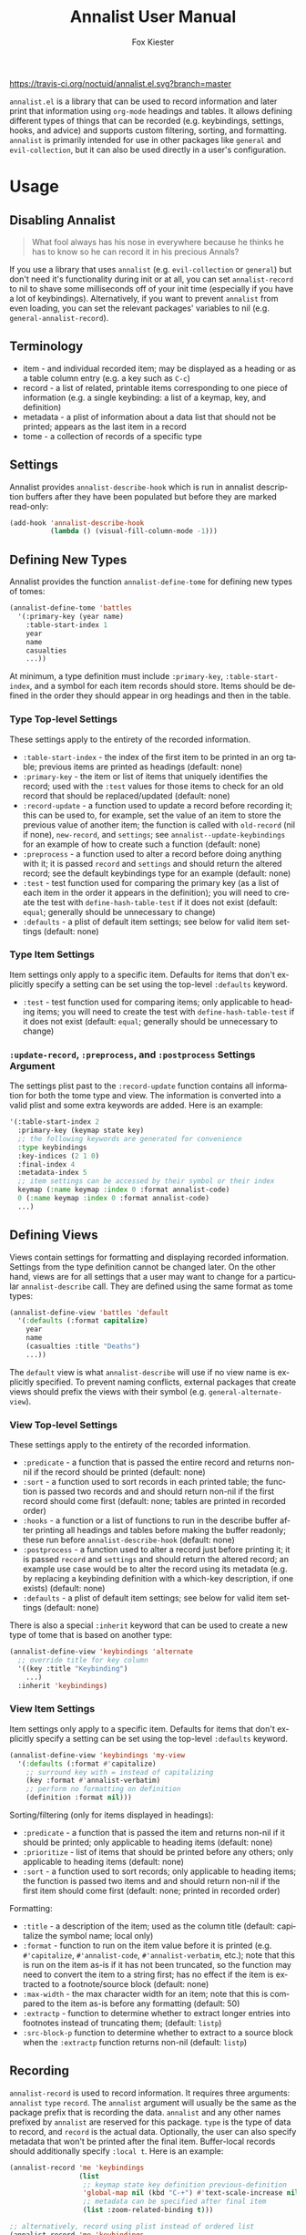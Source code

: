 #+TITLE: Annalist User Manual
#+AUTHOR: Fox Kiester
#+LANGUAGE: en
#+TEXINFO_DIR_CATEGORY: Emacs
#+TEXINFO_DIR_TITLE: Annalist: (annalist).
#+TEXINFO_DIR_DESC: Record and display information such as keybindings.

# NOTE: if you are viewing this in org-mode, it is recommended that you install and enable [[https://github.com/snosov1/toc-org][toc-org]], so that all internal links open correctly.

[[https://travis-ci.org/noctuid/annalist.el][https://travis-ci.org/noctuid/annalist.el.svg?branch=master]]

=annalist.el= is a library that can be used to record information and later print that information using =org-mode= headings and tables. It allows defining different types of things that can be recorded (e.g. keybindings, settings, hooks, and advice) and supports custom filtering, sorting, and formatting. =annalist= is primarily intended for use in other packages like =general= and =evil-collection=, but it can also be used directly in a user's configuration.

* Table of Contents :noexport:TOC:
- [[#usage][Usage]]
  - [[#disabling-annalist][Disabling Annalist]]
  - [[#terminology][Terminology]]
  - [[#settings][Settings]]
  - [[#defining-new-types][Defining New Types]]
    - [[#type-top-level-settings][Type Top-level Settings]]
    - [[#type-item-settings][Type Item Settings]]
    - [[#update-record-preprocess-and-postprocess-settings-argument][=:update-record=, =:preprocess=, and =:postprocess= Settings Argument]]
  - [[#defining-views][Defining Views]]
    - [[#view-top-level-settings][View Top-level Settings]]
    - [[#view-item-settings][View Item Settings]]
  - [[#recording][Recording]]
  - [[#describing][Describing]]
  - [[#helper-functions][Helper Functions]]
    - [[#list-helpers][List Helpers]]
    - [[#formatting-helpers][Formatting Helpers]]
      - [[#format-helpers][=:format= Helpers]]
      - [[#formatting-emacs-lisp-source-blocks][Formatting Emacs Lisp Source Blocks]]
    - [[#sorting-helpers][Sorting Helpers]]
  - [[#builtin-types][Builtin Types]]
    - [[#keybindings-type][Keybindings Type]]

* Usage
** Disabling Annalist
#+begin_quote
What fool always has his nose in everywhere because he thinks he has to know so he can record it in his precious Annals?
#+end_quote

If you use a library that uses =annalist= (e.g. =evil-collection= or =general=) but don't need it's functionality during init or at all, you can set =annalist-record= to nil to shave some milliseconds off of your init time (especially if you have a lot of keybindings). Alternatively, if you want to prevent =annalist= from even loading, you can set the relevant packages' variables to nil (e.g. =general-annalist-record=).

** Terminology
- item - and individual recorded item; may be displayed as a heading or as a table column entry (e.g. a key such as =C-c=)
- record - a list of related, printable items corresponding to one piece of information (e.g. a single keybinding: a list of a keymap, key, and definition)
- metadata - a plist of information about a data list that should not be printed; appears as the last item in a record
- tome - a collection of records of a specific type

** Settings
Annalist provides =annalist-describe-hook= which is run in annalist description buffers after they have been populated but before they are marked read-only:
#+begin_src emacs-lisp
(add-hook 'annalist-describe-hook
          (lambda () (visual-fill-column-mode -1)))
#+end_src

** Defining New Types
Annalist provides the function ~annalist-define-tome~ for defining new types of tomes:
#+begin_src emacs-lisp
(annalist-define-tome 'battles
  '(:primary-key (year name)
    :table-start-index 1
    year
    name
    casualties
    ...))
#+end_src

At minimum, a type definition must include =:primary-key=, =:table-start-index=, and a symbol for each item records should store. Items should be defined in the order they should appear in org headings and then in the table.

*** Type Top-level Settings
These settings apply to the entirety of the recorded information.

- =:table-start-index= - the index of the first item to be printed in an org table; previous items are printed as headings (default: none)
- =:primary-key= - the item or list of items that uniquely identifies the record; used with the  =:test= values for those items to check for an old record that should be replaced/updated (default: none)
- =:record-update= - a function used to update a record before recording it; this can be used to, for example, set the value of an item to store the previous value of another item; the function is called with =old-record= (nil if none), =new-record=, and =settings=; see ~annalist--update-keybindings~ for an example of how to create such a function (default: none)
- =:preprocess= - a function used to alter a record before doing anything with it; it is passed =record= and =settings= and should return the altered record; see the default keybindings type for an example (default: none)
- =:test= - test function used for comparing the primary key (as a list of each item in the order it appears in the definition); you will need to create the test with ~define-hash-table-test~ if it does not exist (default: ~equal~; generally should be unnecessary to change)
- =:defaults= - a plist of default item settings; see below for valid item settings (default: none)

*** Type Item Settings
Item settings only apply to a specific item. Defaults for items that don't explicitly specify a setting can be set using the top-level =:defaults= keyword.

- =:test= - test function used for comparing items; only applicable to heading items; you will need to create the test with ~define-hash-table-test~ if it does not exist (default: ~equal~; generally should be unnecessary to change)

*** =:update-record=, =:preprocess=, and =:postprocess= Settings Argument
The settings plist past to the =:record-update= function contains all information for both the tome type and view. The information is converted into a valid plist and some extra keywords are added. Here is an example:
#+begin_src emacs-lisp
'(:table-start-index 2
  :primary-key (keymap state key)
  ;; the following keywords are generated for convenience
  :type keybindings
  :key-indices (2 1 0)
  :final-index 4
  :metadata-index 5
  ;; item settings can be accessed by their symbol or their index
  keymap (:name keymap :index 0 :format annalist-code)
  0 (:name keymap :index 0 :format annalist-code)
  ...)
#+end_src

** Defining Views
Views contain settings for formatting and displaying recorded information. Settings from the type definition cannot be changed later. On the other hand, views are for all settings that a user may want to change for a particular ~annalist-describe~ call. They are defined using the same format as tome types:
#+begin_src emacs-lisp
(annalist-define-view 'battles 'default
  '(:defaults (:format capitalize)
    year
    name
    (casualties :title "Deaths")
    ...))
#+end_src

The =default= view is what ~annalist-describe~ will use if no view name is explicitly specified. To prevent naming conflicts, external packages that create views should prefix the views with their symbol (e.g. =general-alternate-view=).

*** View Top-level Settings
These settings apply to the entirety of the recorded information.

- =:predicate= - a function that is passed the entire record and returns non-nil if the record should be printed (default: none)
- =:sort= - a function used to sort records in each printed table; the function is passed two records and and should return non-nil if the first record should come first (default: none; tables are printed in recorded order)
- =:hooks= - a function or a list of functions to run in the describe buffer after printing all headings and tables before making the buffer readonly; these run before =annalist-describe-hook= (default: none)
- =:postprocess= - a function used to alter a record just before printing it; it is passed =record= and =settings= and should return the altered record; an example use case would be to alter the record using its metadata (e.g. by replacing a keybinding definition with a which-key description, if one exists) (default: none)
- =:defaults= - a plist of default item settings; see below for valid item settings (default: none)

There is also a special =:inherit= keyword that can be used to create a new type of tome that is based on another type:
#+begin_src emacs-lisp
(annalist-define-view 'keybindings 'alternate
  ;; override title for key column
  '((key :title "Keybinding")
    ...)
  :inherit 'keybindings)
#+end_src

*** View Item Settings
Item settings only apply to a specific item. Defaults for items that don't explicitly specify a setting can be set using the top-level =:defaults= keyword.
#+begin_src emacs-lisp
(annalist-define-view 'keybindings 'my-view
  '(:defaults (:format #'capitalize)
    ;; surround key with = instead of capitalizing
    (key :format #'annalist-verbatim)
    ;; perform no formatting on definition
    (definition :format nil)))
#+end_src

Sorting/filtering (only for items displayed in headings):
- =:predicate= - a function that is passed the item and returns non-nil if it should be printed; only applicable to heading items (default: none)
- =:prioritize= - list of items that should be printed before any others; only applicable to heading items (default: none)
- =:sort= - a function used to sort records; only applicable to heading items; the function is passed two items and and should return non-nil if the first item should come first (default: none; printed in recorded order)

Formatting:
- =:title= - a description of the item; used as the column title (default: capitalize the symbol name; local only)
- =:format= - function to run on the item value before it is printed (e.g. ~#'capitalize~, ~#'annalist-code~, ~#'annalist-verbatim~, etc.); note that this is run on the item as-is if it has not been truncated, so the function may need to convert the item to a string first; has no effect if the item is extracted to a footnote/source block (default: none)
- =:max-width= - the max character width for an item; note that this is compared to the item as-is before any formatting (default: 50)
- =:extractp= - function to determine whether to extract longer entries into footnotes instead of truncating them; (default: ~listp~)
- =:src-block-p= function to determine whether to extract to a source block when the =:extractp= function returns non-nil (default: ~listp~)

** Recording
~annalist-record~ is used to record information. It requires three arguments: =annalist= =type= =record=. The =annalist= argument will usually be the same as the package prefix that is recording the data. =annalist= and any other names prefixed by =annalist= are reserved for this package. =type= is the type of data to record, and =record= is the actual data. Optionally, the user can also specify metadata that won't be printed after the final item. Buffer-local records should additionally specify =:local t=. Here is an example:
#+begin_src emacs-lisp
(annalist-record 'me 'keybindings
                 (list
                  ;; keymap state key definition previous-definition
                  'global-map nil (kbd "C-+") #'text-scale-increase nil
                  ;; metadata can be specified after final item
                  (list :zoom-related-binding t)))

;; alternatively, record using plist instead of ordered list
(annalist-record 'me 'keybindings
                 (list
                  'keymap 'global-map
                  'state nil
                  'key (kbd "C-+")
                  'definition #'text-scale-increase
                  ;; metadata can be specified with `t' key
                  t (list :zoom-related-binding t))
                 :plist t)
#+end_src

Some items can potentially be recorded as nil. In the previous example, the evil =state= is recorded as nil (which will always be the case for non-evil users). When a heading item is nil, the heading at that level will just be skipped/not printed.

** Describing
~annalist-describe~ is used to describe information. It takes three arguments: =name= =type view=. =view= is optional (defaults to =default=). For example:
#+begin_src emacs-lisp
(annalist-describe 'me 'keybindings)
#+end_src

It is possible to have custom filtering/sorting behavior by using a custom view:
#+begin_src emacs-lisp
(annalist-define-view 'keybindings 'active-keybindings-only
  '((keymap
     ;; only show keys bound in active keymaps
     :predicate #'annalist--active-keymap
     ;; sort keymaps alphabetically
     :sort #'annalist--string-<)))

(annalist-describe 'my 'keybindings 'active-keybindings-only)
#+end_src

=annalist-org-startup-folded= will determine what =org-startup-folded= setting to use (defaults to nil; all headings will be unfolded).

** Helper Functions
*** List Helpers
~annalist-plistify-record~ can be used to convert a record that is an ordered list to a plist. ~annalist-listify-record~ can be used to do the opposite. This is what the =:plist= argument for ~annalist-record~ uses internally. These functions can be useful, for example, inside a =:record-update= function, so that you can get record items by their name instead of by their index. However, if there will be a lot of data recorded for a type during Emacs initialization time, the extra time to convert between list types can add up, so it's recommended that you don't use these functions or =:plist= in such cases.

*** Formatting Helpers
**** =:format= Helpers
Annalist provides ~annalist-verbatim~ (e.g. ~=verbatim text=~), ~annalist-code~ (e.g. =~my-function~=), and ~annalist-capitalize~. There is also an ~annalist-compose~ helper for combining different formatting functions.

**** Formatting Emacs Lisp Source Blocks
By default, Emacs Lisp extracted into source blocks will just be one long line. You can add ~annalist-multiline-source-blocks~ to a view's =:hooks= keyword or to =annalist-describe-hook= to autoformat org source blocks if lispy is installed. By default, it uses ~lispy-alt-multiline~. To use ~lispy-multiline~ instead, customize ~annalist-multiline-function~.

The builtin types have ~annlist-multiline-source-blocks~ in their =:hooks= setting by default.

*** Sorting Helpers
Annalist provides ~annalist-string-<~ and ~annalist-key-<~ (e.g. ~(kbd "C-c a")~ vs ~(kbd "C-c b")~).

# increase max depth
# Local Variables:
# toc-org-max-depth: 4
# End:


** Builtin Types
*** Keybindings Type
Annalist provides a type for recording keybindings that is used by =evil-collection= and =general=. When recording a keybinding, the keymap must be provided as a symbol. Here is an example:
#+begin_src emacs-lisp
(annalist-record 'annalist 'keybindings
                 (list 'org-mode-map nil (kbd "C-c g") #'counsel-org-goto))
#+end_src

In addition to the default view, it has a =valid= to only show keybindings for keymaps/states that exist (since some keybindings may be in a ~with-eval-after-load~). It also has an =active= view to only show keybindings that are currently active.
